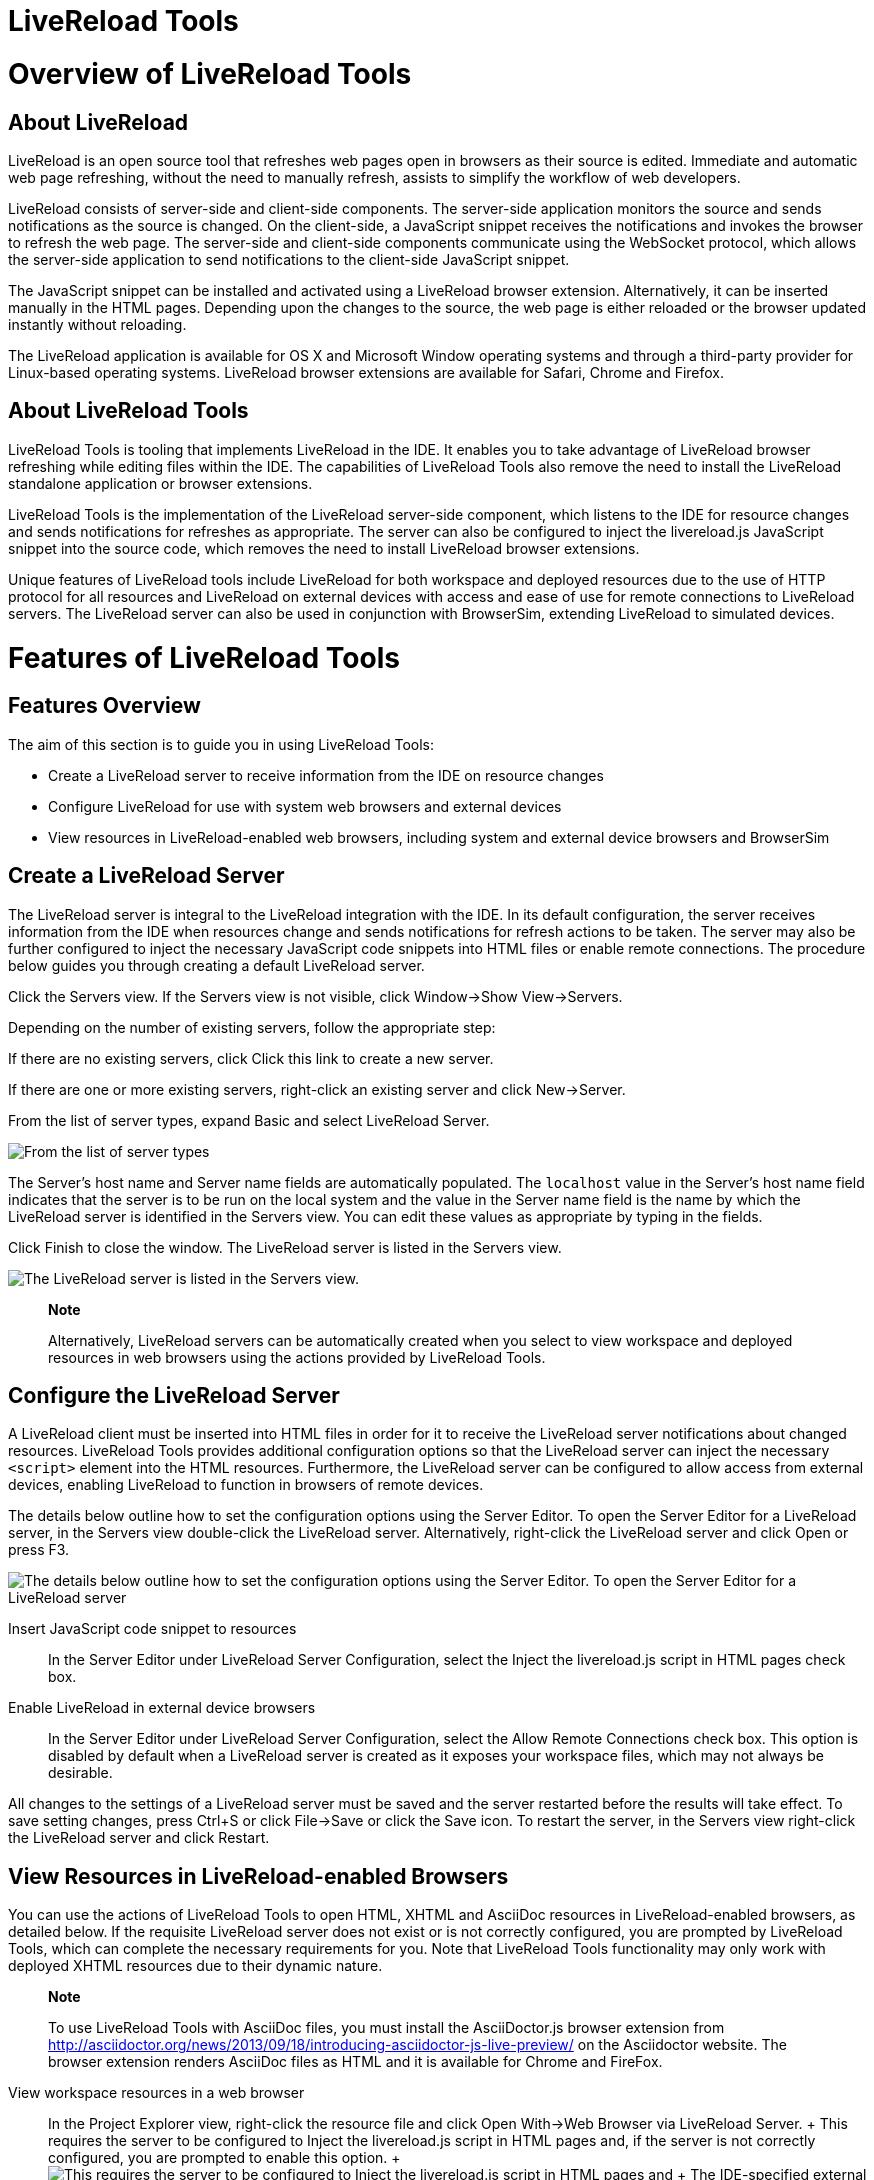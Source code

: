 = LiveReload Tools

= Overview of LiveReload Tools

== About LiveReload

LiveReload is an open source tool that refreshes web pages open in
browsers as their source is edited. Immediate and automatic web page
refreshing, without the need to manually refresh, assists to simplify
the workflow of web developers.

LiveReload consists of server-side and client-side components. The
server-side application monitors the source and sends notifications as
the source is changed. On the client-side, a JavaScript snippet receives
the notifications and invokes the browser to refresh the web page. The
server-side and client-side components communicate using the WebSocket
protocol, which allows the server-side application to send notifications
to the client-side JavaScript snippet.

The JavaScript snippet can be installed and activated using a LiveReload
browser extension. Alternatively, it can be inserted manually in the
HTML pages. Depending upon the changes to the source, the web page is
either reloaded or the browser updated instantly without reloading.

The LiveReload application is available for OS X and Microsoft Window
operating systems and through a third-party provider for Linux-based
operating systems. LiveReload browser extensions are available for
Safari, Chrome and Firefox.

== About LiveReload Tools

LiveReload Tools is tooling that implements LiveReload in the IDE. It
enables you to take advantage of LiveReload browser refreshing while
editing files within the IDE. The capabilities of LiveReload Tools also
remove the need to install the LiveReload standalone application or
browser extensions.

LiveReload Tools is the implementation of the LiveReload server-side
component, which listens to the IDE for resource changes and sends
notifications for refreshes as appropriate. The server can also be
configured to inject the livereload.js JavaScript snippet into the
source code, which removes the need to install LiveReload browser
extensions.

Unique features of LiveReload tools include LiveReload for both
workspace and deployed resources due to the use of HTTP protocol for all
resources and LiveReload on external devices with access and ease of use
for remote connections to LiveReload servers. The LiveReload server can
also be used in conjunction with BrowserSim, extending LiveReload to
simulated devices.

= Features of LiveReload Tools

== Features Overview

The aim of this section is to guide you in using LiveReload Tools:

* Create a LiveReload server to receive information from the IDE on
resource changes
* Configure LiveReload for use with system web browsers and external
devices
* View resources in LiveReload-enabled web browsers, including system
and external device browsers and BrowserSim

== Create a LiveReload Server

The LiveReload server is integral to the LiveReload integration with the
IDE. In its default configuration, the server receives information from
the IDE when resources change and sends notifications for refresh
actions to be taken. The server may also be further configured to inject
the necessary JavaScript code snippets into HTML files or enable remote
connections. The procedure below guides you through creating a default
LiveReload server.

Click the Servers view. If the Servers view is not visible, click
Window→Show View→Servers.

Depending on the number of existing servers, follow the appropriate
step:

If there are no existing servers, click Click this link to create a new
server.

If there are one or more existing servers, right-click an existing
server and click New→Server.

From the list of server types, expand Basic and select LiveReload
Server.

image:images/4079.png[ From the list of server types, expand Basic and
select LiveReload Server. ]

The Server's host name and Server name fields are automatically
populated. The `localhost` value in the Server's host name field
indicates that the server is to be run on the local system and the value
in the Server name field is the name by which the LiveReload server is
identified in the Servers view. You can edit these values as appropriate
by typing in the fields.

Click Finish to close the window. The LiveReload server is listed in the
Servers view.

image:images/4080.png[ The LiveReload server is listed in the Servers
view. ]

_______________________________________________________________________________________________________________________________________________________________________________________
*Note*

Alternatively, LiveReload servers can be automatically created when you
select to view workspace and deployed resources in web browsers using
the actions provided by LiveReload Tools.
_______________________________________________________________________________________________________________________________________________________________________________________

== Configure the LiveReload Server

A LiveReload client must be inserted into HTML files in order for it to
receive the LiveReload server notifications about changed resources.
LiveReload Tools provides additional configuration options so that the
LiveReload server can inject the necessary `<script>` element into the
HTML resources. Furthermore, the LiveReload server can be configured to
allow access from external devices, enabling LiveReload to function in
browsers of remote devices.

The details below outline how to set the configuration options using the
Server Editor. To open the Server Editor for a LiveReload server, in the
Servers view double-click the LiveReload server. Alternatively,
right-click the LiveReload server and click Open or press F3.

image:images/4078.png[ The details below outline how to set the
configuration options using the Server Editor. To open the Server Editor
for a LiveReload server, in the Servers tab double-click the LiveReload
server. Alternatively, right-click the LiveReload server and click Open
or press F3. ]

Insert JavaScript code snippet to resources::
  In the Server Editor under LiveReload Server Configuration, select the
  Inject the livereload.js script in HTML pages check box.
Enable LiveReload in external device browsers::
  In the Server Editor under LiveReload Server Configuration, select the
  Allow Remote Connections check box. This option is disabled by default
  when a LiveReload server is created as it exposes your workspace
  files, which may not always be desirable.

All changes to the settings of a LiveReload server must be saved and the
server restarted before the results will take effect. To save setting
changes, press Ctrl+S or click File→Save or click the Save icon. To
restart the server, in the Servers view right-click the LiveReload
server and click Restart.

== View Resources in LiveReload-enabled Browsers

You can use the actions of LiveReload Tools to open HTML, XHTML and
AsciiDoc resources in LiveReload-enabled browsers, as detailed below. If
the requisite LiveReload server does not exist or is not correctly
configured, you are prompted by LiveReload Tools, which can complete the
necessary requirements for you. Note that LiveReload Tools functionality
may only work with deployed XHTML resources due to their dynamic nature.

______________________________________________________________________________________________________________________________________________________________________________________________________________________________________________________________________________________________________________________
*Note*

To use LiveReload Tools with AsciiDoc files, you must install the
AsciiDoctor.js browser extension from
http://asciidoctor.org/news/2013/09/18/introducing-asciidoctor-js-live-preview/[]
on the Asciidoctor website. The browser extension renders AsciiDoc files
as HTML and it is available for Chrome and FireFox.
______________________________________________________________________________________________________________________________________________________________________________________________________________________________________________________________________________________________________________________

View workspace resources in a web browser::
  In the Project Explorer view, right-click the resource file and click
  Open With→Web Browser via LiveReload Server.
  +
  This requires the server to be configured to Inject the livereload.js
  script in HTML pages and, if the server is not correctly configured,
  you are prompted to enable this option.
  +
  image:images/4081.png[ This requires the server to be configured to
  Inject the livereload.js script in HTML pages and, if the server is
  not correctly configured, you are prompted to enable this option. ]
  +
  The IDE-specified external web browser opens, with LiveReload
  activated, and displays the workspace resource.
View deployed resources in a web browser::
  Ensure the server and application of the deployed resources are
  started. In the Servers view, right-click the application and click
  Show In→Web Browser via LiveReload Server.
  +
  image:images/4074.png[ Ensure the server and application of the
  deployed resources are started. In the Servers view, right-click the
  application and click Show In→Web Browser via LiveReload Server. ]
  +
  This requires the server to be configured to Inject the livereload.js
  script in HTML pages and, if the server is not correctly configured,
  you are prompted to enable this option.
  +
  image:images/4081.png[ This requires the server to be configured to
  Inject the livereload.js script in HTML pages and, if the server is
  not correctly configured, you are prompted to enable this option. ]
  +
  The IDE-specified external web browser opens, with LiveReload
  activated, and displays the deployed resource.
  +
  ________________________________________________________________________________________________________________________________________________________________________________________________________________________________________________________________________________
  *Note*

  To change the IDE-specified external web browser, click
  Window→Preferences and expand General→Web Browser. From the External
  web browsers list, select the browser to use for actions involving
  external web browsers. Click Apply and click OK to close the
  Preferences window.
  ________________________________________________________________________________________________________________________________________________________________________________________________________________________________________________________________________________
View deployed resources on an external device::
  Ensure the server and application of the deployed resources are
  started. In the Servers view, right-click the application and click
  Show In→Web Browser on External Device.
  +
  image:images/4073.png[ Ensure the server and application of the
  deployed resources are started. In the Servers view, right-click the
  application and click Show In→Web Browser on External Device. ]
  +
  This requires the server to be configured to Inject the livereload.js
  script in HTML pages and Allow Remote Connections and, if the server
  is not correctly configured, you are prompted to enable these options.
  +
  image:images/4075.png[ This requires the server to be configured to
  Inject the livereload.js script in HTML pages and Allow Remote
  Connections and, if the server is not correctly configured, you are
  prompted to enable these options. ]
  +
  A QR code and LiveReload server port URL corresponding to the deployed
  application are displayed and these can be input into external device
  browsers.
  +
  image:images/4076.png[ A QR code and LiveReload server port URL
  corresponding to the deployed application are displayed and these can
  be input into external device browsers. ]

_____________________________________________________________________________________________
*Note*

The configuration of a LiveReload server can be viewed and manually set
in the Server Editor.
_____________________________________________________________________________________________

== View Resources in LiveReload-enabled BrowserSim

The LiveReload server can be used in conjunction with BrowserSim. In
this case, the server sends notifications about changed resources and
BrowserSim inserts the JavaScript code, which invokes the simulated
device browser window to refresh. The procedure below outlines how to
enable LiveReload in BrowserSim for workspace and deployed resources.

Ensure the LiveReload server is started. If it is not started, in the
Servers view right-click the LiveReload server and click Start.

Complete the appropriate step depending on the location of your
resources:

For workspace resources, in the Project Explorer view right-click the
resource file and click Open With→BrowserSim.

For deployed resources, in the Servers view right-click the application
and click Show In→BrowserSim.

image:images/4072.png[ For deployed resources, in the Servers view
right-click the application and click Show In→BrowserSim. ]

________________________________________________________________________________________________________________________________________________________________________________________________________________________________________________
*Important*

Ensure the server and application of the deployed resources are started
before attempting to view the resources in LiveReload-enabled
BrowserSim. To start the server and the application, in the Servers view
right-click each and click Start.
________________________________________________________________________________________________________________________________________________________________________________________________________________________________________________

Right-click the simulated device and ensure the Enable LiveReload check
box is selected.

image:images/4305.png[ Right-click the simulated device and ensure the
Enable LiveReload check box is selected. ]

_________________________________________________________________________________________________________________________________________________________________________________________________________________________________________
*Important*

The Enable LiveReload check box has no effect when the LiveReload server
is set to insert the JavaScript code and the web resource is viewed in
BrowserSim via the LiveReload server port URL. LiveReload is always
enabled in this case.
_________________________________________________________________________________________________________________________________________________________________________________________________________________________________________
